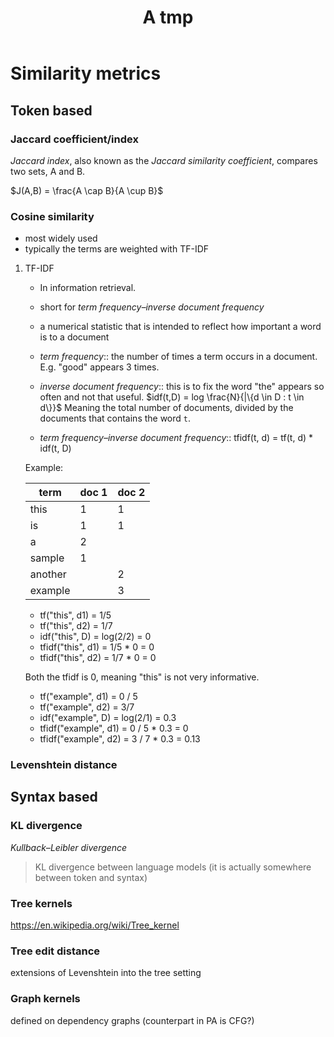 #+TITLE: A tmp

* Similarity metrics
** Token based
*** Jaccard coefficient/index
/Jaccard index/, also known as the /Jaccard similarity coefficient/, compares two sets, A and B.

$J(A,B) = \frac{A \cap B}{A \cup B}$

*** Cosine similarity
- most widely used
- typically the terms are weighted with TF-IDF

**** TF-IDF
- In information retrieval.
- short for /term frequency–inverse document frequency/
- a numerical statistic that is intended to reflect how important a word is to a document

- /term frequency/:: the number of times a term occurs in a document. E.g. "good" appears 3 times.
- /inverse document frequency/:: this is to fix the word "the" appears so often and not that useful.
  $idf(t,D) = log \frac{N}{|\{d \in D : t \in d\}}$
  Meaning the total number of documents, divided by the documents that contains the word =t=.
- /term frequency–inverse document frequency/:: tfidf(t, d) = tf(t, d) * idf(t, D)
Example:

| term    | doc 1 | doc 2 |
|---------+-------+-------|
| this    |     1 |     1 |
| is      |     1 |     1 |
| a       |     2 |       |
| sample  |     1 |       |
| another |       |     2 |
| example |       |     3 |

- tf("this", d1) = 1/5
- tf("this", d2) = 1/7
- idf("this", D) = log(2/2) = 0
- tfidf("this", d1) = 1/5 * 0 = 0
- tfidf("this", d2) = 1/7 * 0 = 0

Both the tfidf is 0, meaning "this" is not very informative.

- tf("example", d1) = 0 / 5
- tf("example", d2) = 3/7
- idf("example", D) = log(2/1) = 0.3
- tfidf("example", d1) = 0 / 5 * 0.3 = 0
- tfidf("example", d2) = 3 / 7 * 0.3 = 0.13

*** Levenshtein distance

** Syntax based
*** KL divergence
/Kullback–Leibler divergence/
#+BEGIN_QUOTE
KL divergence between language models (it is actually somewhere between token and syntax)
#+END_QUOTE
*** Tree kernels
https://en.wikipedia.org/wiki/Tree_kernel
*** Tree edit distance
extensions of Levenshtein into the tree setting
*** Graph kernels
defined on dependency graphs (counterpart in PA is CFG?)

